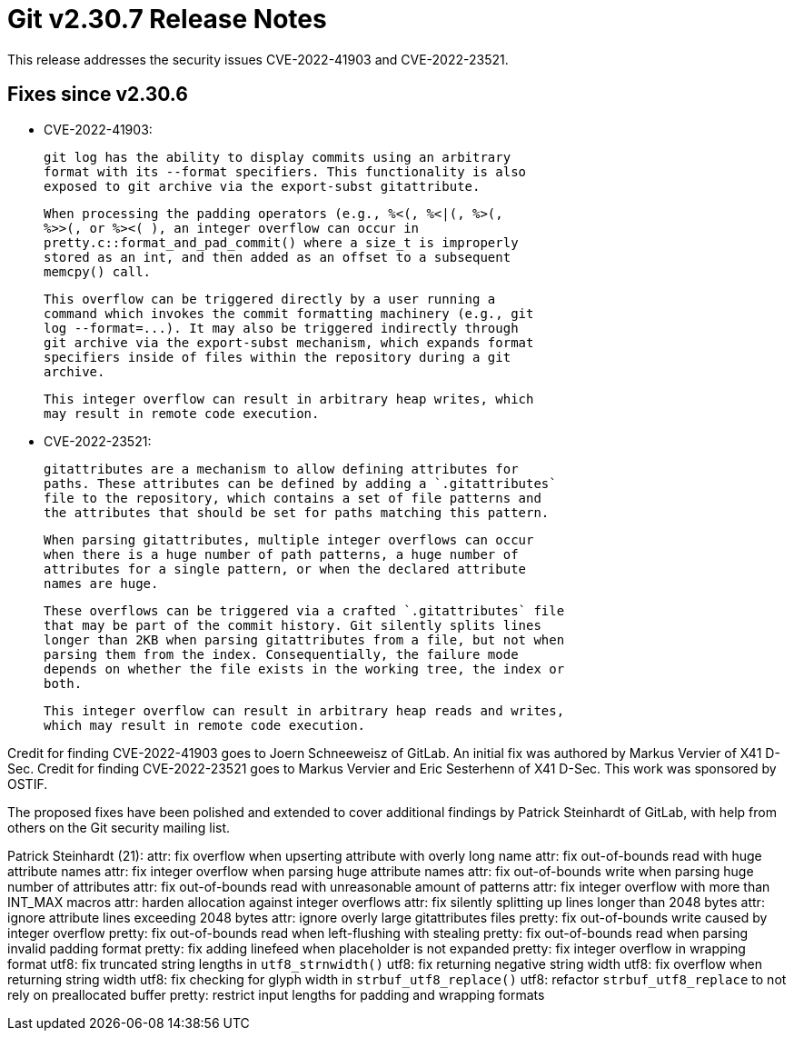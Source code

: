 Git v2.30.7 Release Notes
=========================

This release addresses the security issues CVE-2022-41903 and
CVE-2022-23521.


Fixes since v2.30.6
-------------------

 * CVE-2022-41903:

   git log has the ability to display commits using an arbitrary
   format with its --format specifiers. This functionality is also
   exposed to git archive via the export-subst gitattribute.

   When processing the padding operators (e.g., %<(, %<|(, %>(,
   %>>(, or %><( ), an integer overflow can occur in
   pretty.c::format_and_pad_commit() where a size_t is improperly
   stored as an int, and then added as an offset to a subsequent
   memcpy() call.

   This overflow can be triggered directly by a user running a
   command which invokes the commit formatting machinery (e.g., git
   log --format=...). It may also be triggered indirectly through
   git archive via the export-subst mechanism, which expands format
   specifiers inside of files within the repository during a git
   archive.

   This integer overflow can result in arbitrary heap writes, which
   may result in remote code execution.

* CVE-2022-23521:

    gitattributes are a mechanism to allow defining attributes for
    paths. These attributes can be defined by adding a `.gitattributes`
    file to the repository, which contains a set of file patterns and
    the attributes that should be set for paths matching this pattern.

    When parsing gitattributes, multiple integer overflows can occur
    when there is a huge number of path patterns, a huge number of
    attributes for a single pattern, or when the declared attribute
    names are huge.

    These overflows can be triggered via a crafted `.gitattributes` file
    that may be part of the commit history. Git silently splits lines
    longer than 2KB when parsing gitattributes from a file, but not when
    parsing them from the index. Consequentially, the failure mode
    depends on whether the file exists in the working tree, the index or
    both.

    This integer overflow can result in arbitrary heap reads and writes,
    which may result in remote code execution.

Credit for finding CVE-2022-41903 goes to Joern Schneeweisz of GitLab.
An initial fix was authored by Markus Vervier of X41 D-Sec. Credit for
finding CVE-2022-23521 goes to Markus Vervier and Eric Sesterhenn of X41
D-Sec. This work was sponsored by OSTIF.

The proposed fixes have been polished and extended to cover additional
findings by Patrick Steinhardt of GitLab, with help from others on the
Git security mailing list.

Patrick Steinhardt (21):
      attr: fix overflow when upserting attribute with overly long name
      attr: fix out-of-bounds read with huge attribute names
      attr: fix integer overflow when parsing huge attribute names
      attr: fix out-of-bounds write when parsing huge number of attributes
      attr: fix out-of-bounds read with unreasonable amount of patterns
      attr: fix integer overflow with more than INT_MAX macros
      attr: harden allocation against integer overflows
      attr: fix silently splitting up lines longer than 2048 bytes
      attr: ignore attribute lines exceeding 2048 bytes
      attr: ignore overly large gitattributes files
      pretty: fix out-of-bounds write caused by integer overflow
      pretty: fix out-of-bounds read when left-flushing with stealing
      pretty: fix out-of-bounds read when parsing invalid padding format
      pretty: fix adding linefeed when placeholder is not expanded
      pretty: fix integer overflow in wrapping format
      utf8: fix truncated string lengths in `utf8_strnwidth()`
      utf8: fix returning negative string width
      utf8: fix overflow when returning string width
      utf8: fix checking for glyph width in `strbuf_utf8_replace()`
      utf8: refactor `strbuf_utf8_replace` to not rely on preallocated buffer
      pretty: restrict input lengths for padding and wrapping formats

